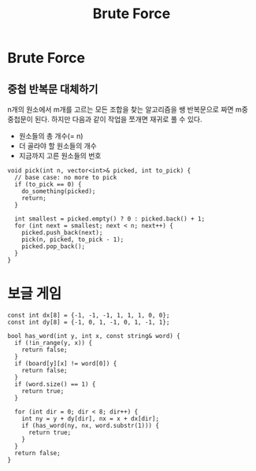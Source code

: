 #+title: Brute Force
#+last_update: 2023-04-05 23:30:15
#+layout: page
#+tags: problem-solving cpp brute-force

* Brute Force

** 중첩 반복문 대체하기

n개의 원소에서 m개를 고르는 모든 조합을 찾는 알고리즘을 쌩 반복문으로 짜면 m중
중첩문이 된다. 하지만 다음과 같이 작업을 쪼개면 재귀로 풀 수 있다.
 - 원소들의 총 개수(= n)
 - 더 골라야 할 원소들의 개수
 - 지금까지 고른 원소들의 번호

#+begin_src c++
void pick(int n, vector<int>& picked, int to_pick) {
  // base case: no more to pick
  if (to_pick == 0) {
    do_something(picked);
    return;
  }

  int smallest = picked.empty() ? 0 : picked.back() + 1;
  for (int next = smallest; next < n; next++) {
    picked.push_back(next);
    pick(n, picked, to_pick - 1);
    picked.pop_back();
  }
}
#+end_src

* 보글 게임

#+begin_src c++
const int dx[8] = {-1, -1, -1, 1, 1, 1, 0, 0};
const int dy[8] = {-1, 0, 1, -1, 0, 1, -1, 1};

bool has_word(int y, int x, const string& word) {
  if (!in_range(y, x)) {
    return false;
  }
  if (board[y][x] != word[0]) {
    return false;
  }
  if (word.size() == 1) {
    return true;
  }

  for (int dir = 0; dir < 8; dir++) {
    int ny = y + dy[dir], nx = x + dx[dir];
    if (has_word(ny, nx, word.substr(1))) {
      return true;
    }
  }
  return false;
}
#+end_src
